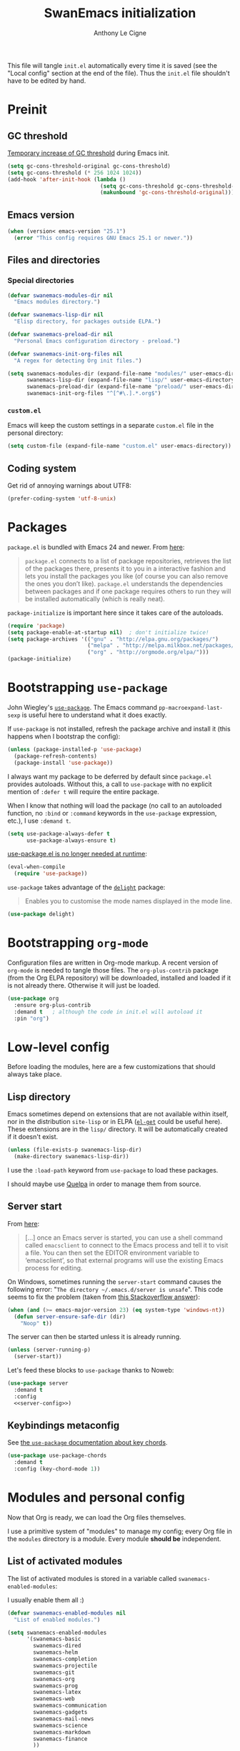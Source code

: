 #+TITLE: SwanEmacs initialization
#+AUTHOR: Anthony Le Cigne

This file will tangle =init.el= automatically every time it is saved
(see the "Local config" section at the end of the file). Thus the
=init.el= file shouldn't have to be edited by hand.

* Table of contents                                            :toc@1:noexport:
- [[#preinit][Preinit]]
- [[#packages][Packages]]
- [[#bootstrapping-use-package][Bootstrapping =use-package=]]
- [[#bootstrapping-org-mode][Bootstrapping =org-mode=]]
- [[#low-level-config][Low-level config]]
- [[#modules-and-personal-config][Modules and personal config]]
- [[#a-final-message][A final message]]
- [[#local-config][Local config]]

* Preinit

** GC threshold

[[https://www.reddit.com/r/emacs/comments/3kqt6e/2_easy_little_known_steps_to_speed_up_emacs_start/][Temporary increase of GC threshold]] during Emacs init.

#+BEGIN_SRC emacs-lisp :tangle yes
  (setq gc-cons-threshold-original gc-cons-threshold)
  (setq gc-cons-threshold (* 256 1024 1024))
  (add-hook 'after-init-hook (lambda ()
                               (setq gc-cons-threshold gc-cons-threshold-original)
                               (makunbound 'gc-cons-threshold-original)))
#+END_SRC

** Emacs version

#+BEGIN_SRC emacs-lisp :tangle yes
  (when (version< emacs-version "25.1")
    (error "This config requires GNU Emacs 25.1 or newer."))
#+END_SRC

** Files and directories

*** Special directories

#+BEGIN_SRC emacs-lisp :tangle yes
  (defvar swanemacs-modules-dir nil
    "Emacs modules directory.")

  (defvar swanemacs-lisp-dir nil
    "Elisp directory, for packages outside ELPA.")

  (defvar swanemacs-preload-dir nil
    "Personal Emacs configuration directory - preload.")

  (defvar swanemacs-init-org-files nil
    "A regex for detecting Org init files.")

  (setq swanemacs-modules-dir (expand-file-name "modules/" user-emacs-directory)
        swanemacs-lisp-dir (expand-file-name "lisp/" user-emacs-directory)
        swanemacs-preload-dir (expand-file-name "preload/" user-emacs-directory)
        swanemacs-init-org-files "^[^#\.].*.org$")
#+END_SRC

*** =custom.el=

Emacs will keep the custom settings in a separate =custom.el= file in
the personal directory:

#+BEGIN_SRC emacs-lisp :tangle yes
  (setq custom-file (expand-file-name "custom.el" user-emacs-directory))
#+END_SRC

** Coding system

Get rid of annoying warnings about UTF8:

#+BEGIN_SRC emacs-lisp :tangle yes
  (prefer-coding-system 'utf-8-unix)
#+END_SRC

* Packages

=package.el= is bundled with Emacs 24 and newer. From [[http://wikemacs.org/wiki/Package.el][here]]:

#+BEGIN_QUOTE
=package.el= connects to a list of package repositories, retrieves the
list of the packages there, presents it to you in a interactive
fashion and lets you install the packages you like (of course you can
also remove the ones you don’t like). =package.el= understands the
dependencies between packages and if one package requires others to
run they will be installed automatically (which is really neat).
#+END_QUOTE

~package-initialize~ is important here since it takes care of the
autoloads.

#+BEGIN_SRC emacs-lisp :tangle yes
  (require 'package)
  (setq package-enable-at-startup nil)  ; don't initialize twice!
  (setq package-archives '(("gnu" . "http://elpa.gnu.org/packages/")
                           ("melpa" . "http://melpa.milkbox.net/packages/")
                           ("org" . "http://orgmode.org/elpa/")))
  (package-initialize)
#+END_SRC

* Bootstrapping =use-package=

John Wiegley's [[https://github.com/jwiegley/use-package][=use-package=]]. The Emacs command
~pp-macroexpand-last-sexp~ is useful here to understand what it does
exactly.

If =use-package= is not installed, refresh the package archive and
install it (this happens when I bootstrap the config):

#+BEGIN_SRC emacs-lisp :tangle yes
  (unless (package-installed-p 'use-package)
    (package-refresh-contents)
    (package-install 'use-package))
#+END_SRC

I always want my package to be deferred by default since =package.el=
provides autoloads. Without this, a call to =use-package= with no
explicit mention of ~:defer t~ will require the entire package.

When I know that nothing will load the package (no call to an
autoloaded function, no ~:bind~ or ~:command~ keywords in the
~use-package~ expression, etc.), I use ~:demand t~.

#+BEGIN_SRC emacs-lisp :tangle yes
  (setq use-package-always-defer t
        use-package-always-ensure t)
#+END_SRC

[[https://github.com/jwiegley/use-package#use-packageel-is-no-longer-needed-at-runtime][use-package.el is no longer needed at runtime]]:

#+BEGIN_SRC emacs-lisp :tangle yes
  (eval-when-compile
    (require 'use-package))
#+END_SRC

=use-package= takes advantage of the [[https://elpa.gnu.org/packages/delight.html][=delight=]] package:

#+BEGIN_QUOTE
Enables you to customise the mode names displayed in the mode line.
#+END_QUOTE

#+BEGIN_SRC emacs-lisp :tangle yes
  (use-package delight)
#+END_SRC

* Bootstrapping =org-mode=

Configuration files are written in Org-mode markup. A recent version
of =org-mode= is needed to tangle those files. The =org-plus-contrib=
package (from the Org ELPA repository) will be downloaded, installed
and loaded if it is not already there. Otherwise it will just be
loaded.

#+BEGIN_SRC emacs-lisp :tangle yes
  (use-package org
    :ensure org-plus-contrib
    :demand t	; although the code in init.el will autoload it
    :pin "org")
#+END_SRC

* Low-level config

Before loading the modules, here are a few customizations that should
always take place.

** Lisp directory

Emacs sometimes depend on extensions that are not available within
itself, nor in the distribution =site-lisp= or in ELPA ([[https://github.com/dimitri/el-get][=el-get=]] could
be useful here). These extensions are in the =lisp/= directory. It
will be automatically created if it doesn't exist.

#+BEGIN_SRC emacs-lisp :tangle yes
  (unless (file-exists-p swanemacs-lisp-dir)
    (make-directory swanemacs-lisp-dir))
#+END_SRC

I use the ~:load-path~ keyword from =use-package= to load these
packages.

I should maybe use [[https://github.com/quelpa/quelpa][Quelpa]] in order to manage them from source.

** Server start

From [[https://www.gnu.org/software/emacs/manual/html_node/emacs/Emacs-Server.html][here]]:

#+BEGIN_QUOTE
[...] once an Emacs server is started, you can use a shell command
called =emacsclient= to connect to the Emacs process and tell it to
visit a file. You can then set the EDITOR environment variable to
‘emacsclient’, so that external programs will use the existing Emacs
process for editing.
#+END_QUOTE

On Windows, sometimes running the ~server-start~ command causes the
following error: "=The directory ~/.emacs.d/server is unsafe=". This
code seems to fix the problem (taken from [[https://stackoverflow.com/a/1566618][this Stackoverflow answer]]):

#+BEGIN_SRC emacs-lisp :tangle no :noweb-ref server-config
  (when (and (>= emacs-major-version 23) (eq system-type 'windows-nt))
    (defun server-ensure-safe-dir (dir)
      "Noop" t))
#+END_SRC

The server can then be started unless it is already running.

#+BEGIN_SRC emacs-lisp :tangle no :noweb-ref server-config
  (unless (server-running-p)
    (server-start))
#+END_SRC

Let's feed these blocks to =use-package= thanks to Noweb:

#+BEGIN_SRC emacs-lisp :tangle yes :noweb yes
  (use-package server
    :demand t
    :config
    <<server-config>>)
#+END_SRC

** Keybindings metaconfig

See [[https://github.com/jwiegley/use-package#use-package-chords][the =use-package= documentation about key chords]].

#+BEGIN_SRC emacs-lisp :tangle yes
  (use-package use-package-chords
    :demand t
    :config (key-chord-mode 1))
#+END_SRC

* Modules and personal config

Now that Org is ready, we can load the Org files themselves.

I use a primitive system of "modules" to manage my config; every Org
file in the =modules= directory is a module. Every module *should be*
independent.

** List of activated modules

The list of activated modules is stored in a variable called
~swanemacs-enabled-modules~:

I usually enable them all :)

#+BEGIN_SRC emacs-lisp :tangle yes
  (defvar swanemacs-enabled-modules nil
    "List of enabled modules.")

  (setq swanemacs-enabled-modules
        '(swanemacs-basic
          swanemacs-dired
          swanemacs-helm
          swanemacs-completion
          swanemacs-projectile
          swanemacs-git
          swanemacs-org
          swanemacs-prog
          swanemacs-latex
          swanemacs-web
          swanemacs-communication
          swanemacs-gadgets
          swanemacs-mail-news
          swanemacs-science
          swanemacs-markdown
          swanemacs-finance
          ))
#+END_SRC

** Preload

Load the Org files in the =preload= directory. Theses files are loaded
*in order*!

#+BEGIN_SRC emacs-lisp :tangle yes
  (let ((dir swanemacs-preload-dir))
    (when (file-exists-p dir)
      (mapc 'org-babel-load-file (directory-files dir t swanemacs-init-org-files))))
#+END_SRC

** Modules

Now let's load the activated modules:

#+BEGIN_SRC emacs-lisp :tangle yes
  (if (not (file-exists-p swanemacs-modules-dir))
      (error "Modules directory not found!")
    (mapc (lambda (module)
            (let ((path (expand-file-name (concat (symbol-name module) ".org")
                                          swanemacs-modules-dir)))
              (if (not (file-exists-p path))
                  (error "%s doesn't exist!" path)
                (org-babel-load-file path))))
          swanemacs-enabled-modules))
#+END_SRC

** =custom.el=

The customizations are usually loaded last.

#+BEGIN_SRC emacs-lisp :tangle yes
  (when (file-exists-p custom-file)
    (load custom-file))
#+END_SRC

* A final message

We stop Emacs from displaying the annoying startup message and show
our own instead.

#+BEGIN_SRC emacs-lisp :tangle yes
  (fset 'display-startup-echo-area-message 'ignore)
  (message "Emacs is ready! Loaded in %s. Happy hacking!" (emacs-init-time))
#+END_SRC

* Local config

Local Variables:
eval: (add-hook 'after-save-hook (lambda () (org-babel-tangle)) nil t)
End:
